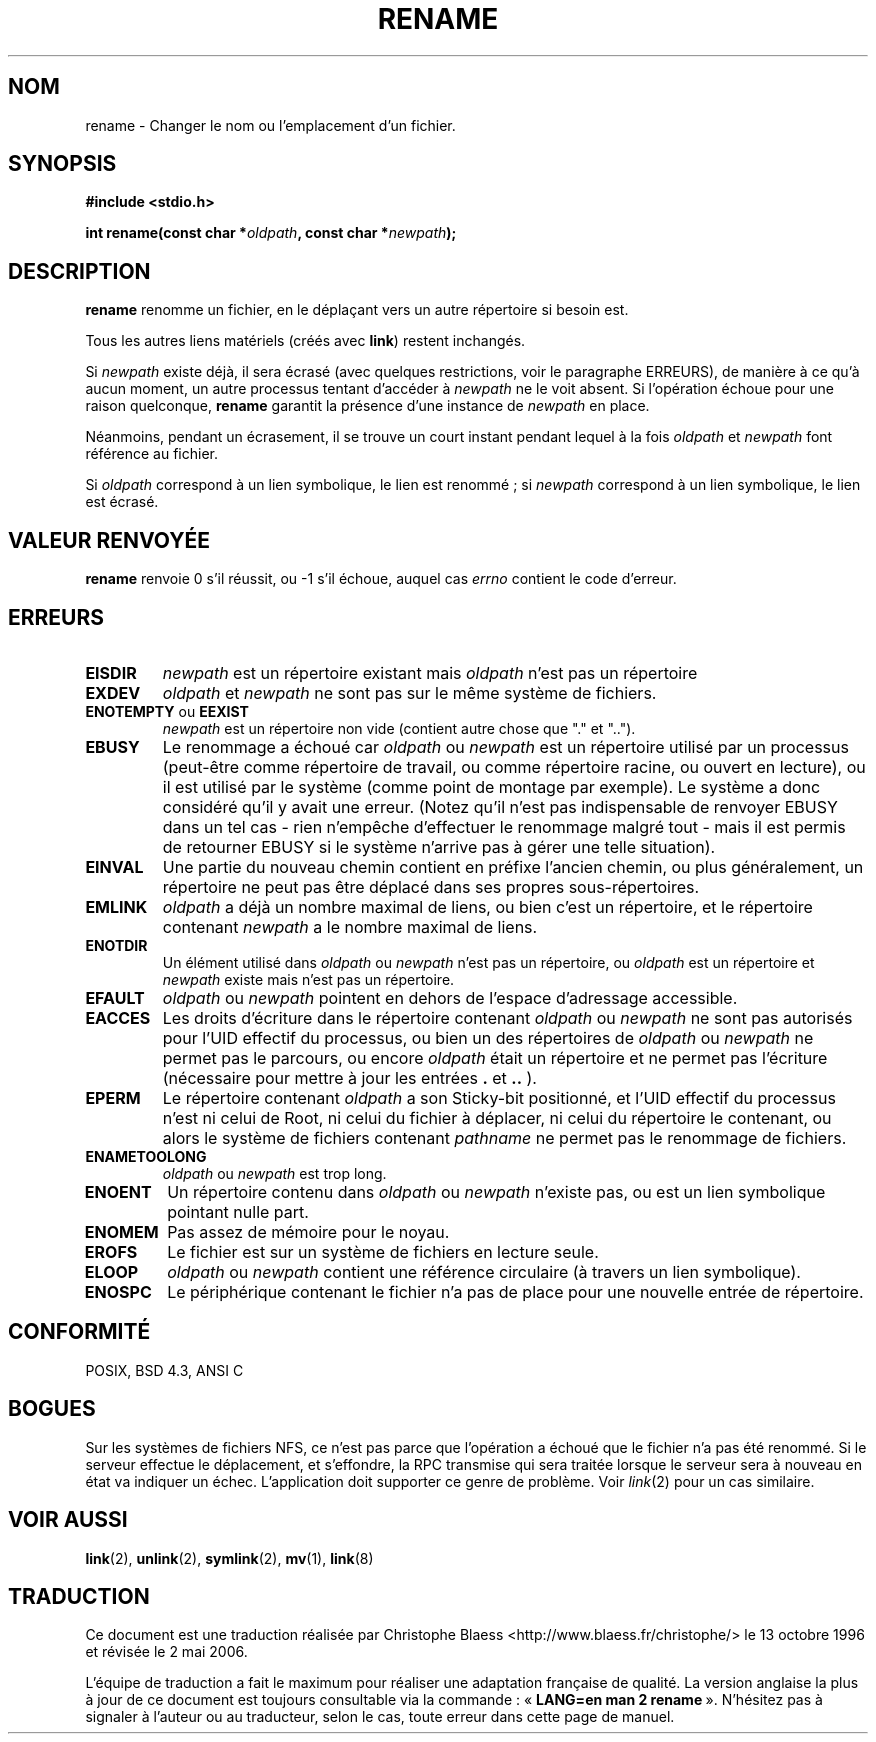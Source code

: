 .\" Hey Emacs! This file is -*- nroff -*- source.
.\"
.\" This manpage is Copyright (C) 1992 Drew Eckhardt;
.\"                               1993 Michael Haardt;
.\"                          1993,1995 Ian Jackson.
.\"
.\" Permission is granted to make and distribute verbatim copies of this
.\" manual provided the copyright notice and this permission notice are
.\" preserved on all copies.
.\"
.\" Permission is granted to copy and distribute modified versions of this
.\" manual under the conditions for verbatim copying, provided that the
.\" entire resulting derived work is distributed under the terms of a
.\" permission notice identical to this one
.\"
.\" Since the Linux kernel and libraries are constantly changing, this
.\" manual page may be incorrect or out-of-date.  The author(s) assume no
.\" responsibility for errors or omissions, or for damages resulting from
.\" the use of the information contained herein.  The author(s) may not
.\" have taken the same level of care in the production of this manual,
.\" which is licensed free of charge, as they might when working
.\" professionally.
.\"
.\" Formatted or processed versions of this manual, if unaccompanied by
.\" the source, must acknowledge the copyright and authors of this work.
.\"
.\" Modified Sat Jul 24 00:35:52 1993 by Rik Faith (faith@cs.unc.edu)
.\" Modified Thu Jun  4 12:21:13 1998 by Andries Brouwer <aeb@cwi.nl>
.\"
.\" Traduction 13/10/1996 par Christophe Blaess (ccb@club-internet.fr)
.\" Màj 08/04/1997
.\" Màj 10/12/1997 LDP-1.18
.\" Màj 12/12/1998 LDP-1.21
.\" Màj 18/05/1999 LDP-1.23
.\" Màj 18/07/2003 LDP-1.56
.\" Màj 01/05/2006 LDP-1.67.1
.\"
.TH RENAME 2 "4 juin 1998" LDP "Manuel du programmeur Linux"
.SH NOM
rename \- Changer le nom ou l'emplacement d'un fichier.
.SH SYNOPSIS
.B #include <stdio.h>
.sp
.BI "int rename(const char *" oldpath ", const char *" newpath );
.SH DESCRIPTION
.B rename
renomme un fichier, en le déplaçant vers un autre répertoire si besoin est.

Tous les autres liens matériels (créés avec
.BR link )
restent inchangés.

Si
.I newpath
existe déjà, il sera écrasé (avec quelques restrictions, voir le
paragraphe ERREURS), de manière à ce qu'à aucun moment, un autre
processus tentant d'accéder à
.I newpath
ne le voit absent. Si l'opération échoue pour une raison
quelconque,
.B rename
garantit la présence d'une instance de
.I newpath
en place.

Néanmoins, pendant un écrasement, il se trouve un court instant
pendant lequel à la fois
.I oldpath
et
.I newpath
font référence au fichier.

Si
.I oldpath
correspond à un lien symbolique, le lien est renommé\ ; si
.I newpath
correspond à un lien symbolique, le lien est écrasé.
.SH "VALEUR RENVOYÉE"
.BR rename
renvoie 0 s'il réussit, ou \-1 s'il échoue, auquel cas
.I errno
contient le code d'erreur.
.SH ERREURS
.TP
.B EISDIR
.I newpath
est un répertoire existant mais
.I oldpath
n'est pas un répertoire
.TP
.B EXDEV
.IR oldpath " et " newpath
ne sont pas sur le même système de fichiers.
.TP
.BR ENOTEMPTY " ou " EEXIST
.IR newpath
est un répertoire non vide (contient autre chose que "." et "..").
.TP
.B EBUSY
Le renommage a échoué car
.IR oldpath " ou " newpath
est un répertoire utilisé par un processus (peut-être comme répertoire
de travail, ou comme répertoire racine, ou ouvert en lecture), ou
il est utilisé par le système (comme point de montage par exemple).
Le système a donc considéré qu'il y avait une erreur.
(Notez qu'il n'est pas indispensable de renvoyer EBUSY dans un tel
cas \- rien n'empêche d'effectuer le renommage malgré tout \- mais il
est permis de retourner EBUSY si le système n'arrive pas à gérer
une telle situation).
.TP
.B EINVAL
Une partie du nouveau chemin contient en préfixe l'ancien chemin, ou
plus généralement, un répertoire ne peut pas être déplacé dans ses
propres sous-répertoires.
.TP
.B EMLINK
.I oldpath
a déjà un nombre maximal de liens, ou bien c'est un répertoire, et
le répertoire contenant
.I newpath
a le nombre maximal de liens.
.TP
.B ENOTDIR
Un élément utilisé dans
.IR oldpath " ou " newpath
n'est pas un répertoire, ou
.I oldpath
est un répertoire et
.I newpath
existe mais n'est pas un répertoire.
.TP
.B EFAULT
.IR oldpath " ou " newpath " pointent en dehors de l'espace d'adressage accessible."
.TP
.B EACCES
Les droits d'écriture dans le répertoire contenant
.IR oldpath " ou " newpath
ne sont pas autorisés pour l'UID effectif du processus,
ou bien un des répertoires de
.IR oldpath " ou " newpath
ne permet pas le parcours, ou encore
.I oldpath
était un répertoire et ne permet pas l'écriture (nécessaire pour
mettre à jour les entrées
.BR . " et " ..
).
.TP
.\" .BR EPERM " ou " EACCES
.\" modifié car le cas EACCES est déjà traité ci-dessus. -CCB-
.BR EPERM
Le répertoire contenant
.I oldpath
a son Sticky\-bit positionné, et l'UID effectif du processus n'est ni celui
de Root, ni celui du fichier à déplacer, ni celui du répertoire
le contenant, ou alors le système de fichiers contenant
.IR pathname
ne permet pas le renommage de fichiers.
.TP
.B ENAMETOOLONG
.IR oldpath " ou " newpath " est trop long."
.TP
.B ENOENT
Un répertoire contenu dans
.IR oldpath " ou " newpath
n'existe pas, ou est un lien symbolique pointant nulle part.
.TP
.B ENOMEM
Pas assez de mémoire pour le noyau.
.TP
.B EROFS
Le fichier est sur un système de fichiers en lecture seule.
.TP
.B ELOOP
.IR oldpath " ou " newpath
contient une référence circulaire (à travers un lien symbolique).
.TP
.B ENOSPC
Le périphérique contenant le fichier n'a pas de place pour une
nouvelle entrée de répertoire.
.SH "CONFORMITÉ"
POSIX, BSD 4.3, ANSI C
.SH BOGUES
Sur les systèmes de fichiers NFS, ce n'est pas parce que l'opération a
échoué que le fichier n'a pas été renommé. Si le serveur effectue
le déplacement, et s'effondre, la RPC transmise qui sera traitée lorsque
le serveur sera à nouveau en état va indiquer un échec. L'application
doit supporter ce genre de problème. Voir
.IR link (2)
pour un cas similaire.
.SH "VOIR AUSSI
.BR link (2),
.BR unlink (2),
.BR symlink (2),
.BR mv (1),
.BR link (8)
.SH TRADUCTION
.PP
Ce document est une traduction réalisée par Christophe Blaess
<http://www.blaess.fr/christophe/> le 13\ octobre\ 1996
et révisée le 2\ mai\ 2006.
.PP
L'équipe de traduction a fait le maximum pour réaliser une adaptation
française de qualité. La version anglaise la plus à jour de ce document est
toujours consultable via la commande\ : «\ \fBLANG=en\ man\ 2\ rename\fR\ ».
N'hésitez pas à signaler à l'auteur ou au traducteur, selon le cas, toute
erreur dans cette page de manuel.
